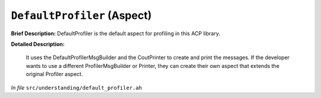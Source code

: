 ``DefaultProfiler`` (Aspect)
============================

**Brief Description:** DefaultProfiler is the default aspect for profiling in this ACP library.

**Detailed Description:**

    It uses the DefaultProfilerMsgBuilder and the CoutPrinter to create and print the messages.
    If the developer wants to use a different ProfilerMsgBuilder or Printer, they can create their own aspect that
    extends the original Profiler aspect.

*In file* ``src/understanding/default_profiler.ah``

